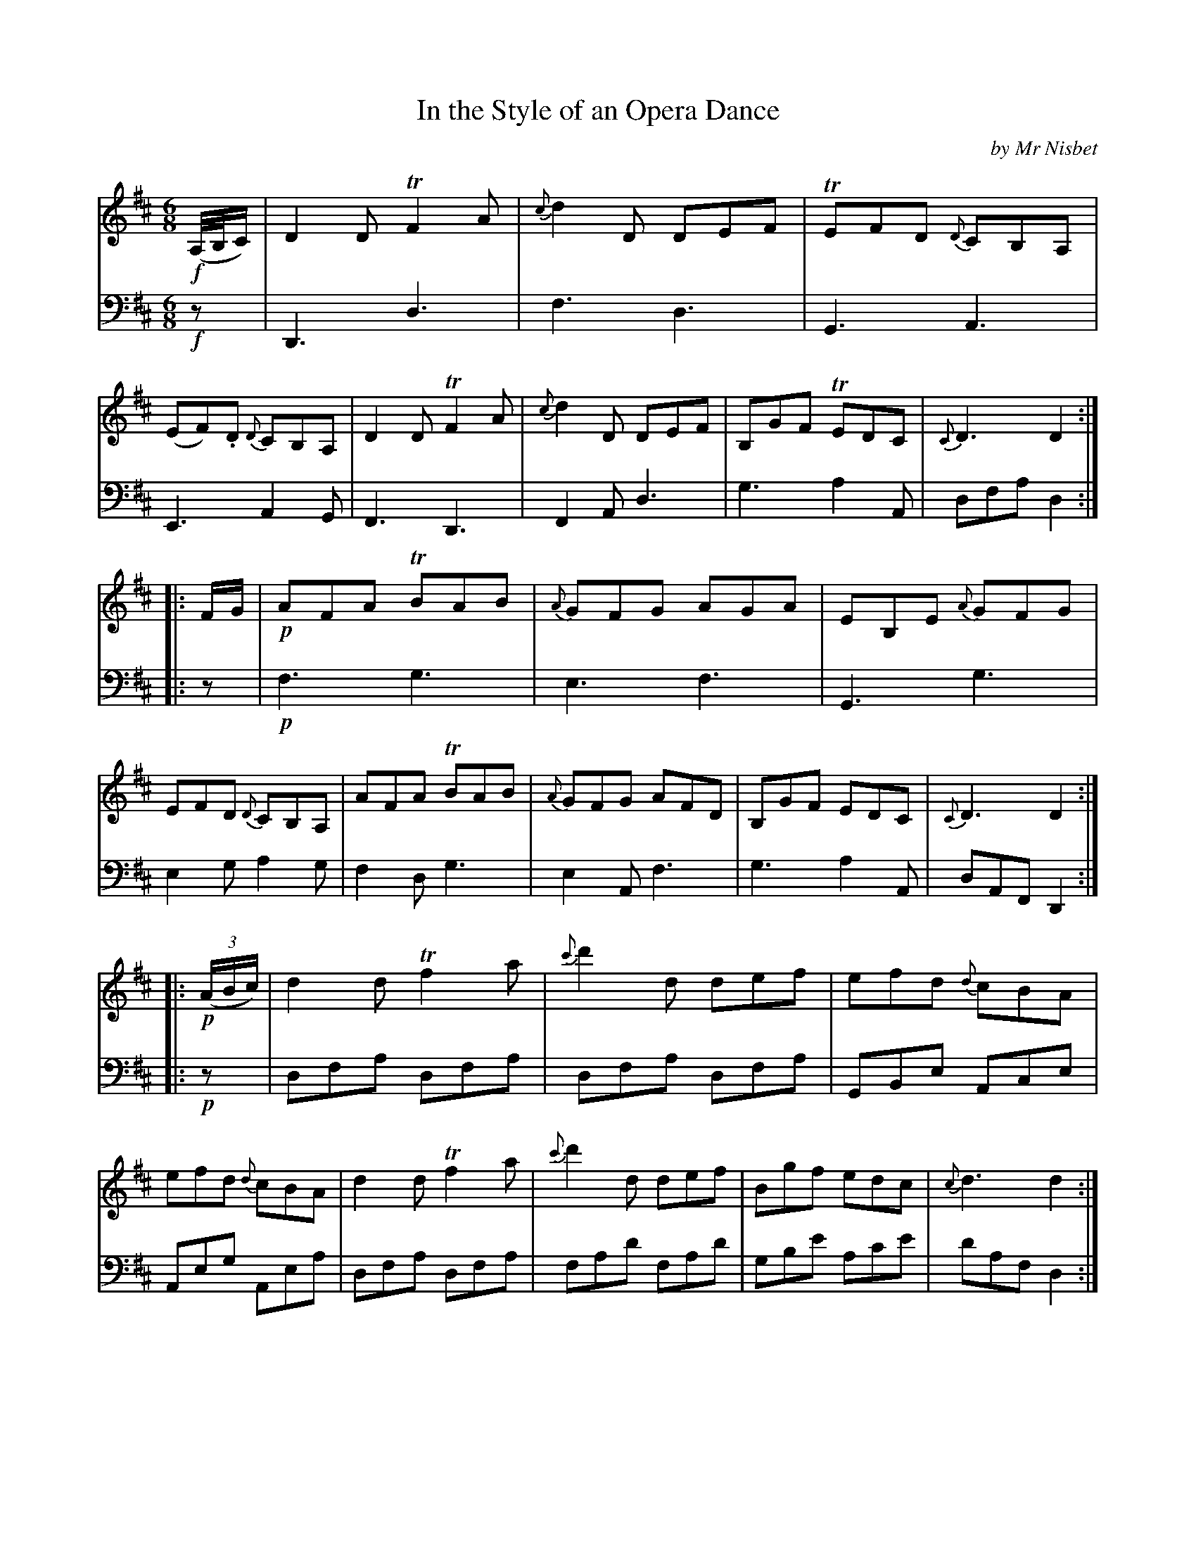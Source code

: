 X: 3351
T: In the Style of an Opera Dance
C: by Mr Nisbet
%R: jig
B: Niel Gow & Sons "A Third Collection of Strathspey Reels, etc." v.3 p.35 #1
Z: 2022 John Chambers <jc:trillian.mit.edu>
M: 6/8
L: 1/8
K: D
% - - - - - - - - - -
V: 1 staves=2
!f!(A,//B,//C/) |\
D2D TF2A | {c}d2D DEF | TEFD {D}CB,A, | (EF).D {D}CB,A, |\
D2D TF2A | {c}d2D DEF | B,GF TEDC | {C}D3 D2 :|
|: F/G/ |\
!p!AFA TBAB | {A}GFG AGA | EB,E {A}GFG | EFD {D}CB,A, |\
AFA TBAB | {A}GFG AFD | B,GF EDC | {C}D3 D2 :|
|: !p!(3(A/B/c/) |\
d2d Tf2a | {c'}d'2d def | efd {d}cBA | efd {d}cBA |\
d2d Tf2a | {c'}d'2d def | Bgf edc | {c}d3 d2 :|
|: "_Pia.mo"f/g/ |\
{b}a^ga bab | {a}gfg {b}a^ga | eBe {a}gfg | efd {d}cBA |\
{b}a^ga bab | {a}gfg afd | Bgf edc | {c}d3 d2 :|
% - - - - - - - - - -
% Voice 2 preserves the staff layout in the book.
V: 2 clef=bass middle=d
!f!z |\
D3 d3 | f3 d3 | G3 A3 | E3 A2G | F3 D3 | F2A d3 | g3 a2A | dfa d2 :||: z | !p!f3 g3 |
e3 f3 | G3 g3 | e2g a2g | f2d g3 | e2A f3 | g3 a2A | dAF D2 :||: !p!z |\
dfa dfa | dfa dfa | GBe Ace | Aeg Aea |
dfa dfa | fad' fad' | gbe' ac'e' | d'af d2 :||: "_Pia.mo"z |\
[f3d'3] [g3d'3] | [e3c'3] [f3d'3] | [g3e'3] [g3b3] | e2g a2g |\
[f3d'3] [g3d'3] | [e3c'3] [f3d'3] | g3 a2A | dAF D2 :|
